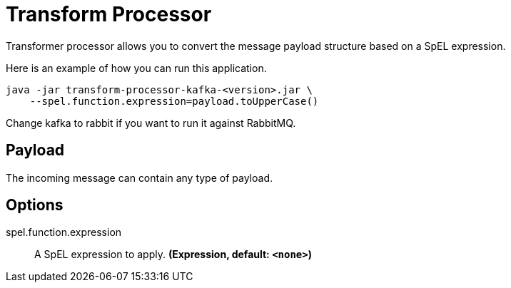 //tag::ref-doc[]
= Transform Processor

Transformer processor allows you to convert the message payload structure based on a SpEL expression.

Here is an example of how you can run this application.

[source,shell]
....
java -jar transform-processor-kafka-<version>.jar \
    --spel.function.expression=payload.toUpperCase()
....

Change kafka to rabbit if you want to run it against RabbitMQ.


== Payload

The incoming message can contain any type of payload.

== Options

//tag::configuration-properties[]
$$spel.function.expression$$:: $$A SpEL expression to apply.$$ *($$Expression$$, default: `$$<none>$$`)*
//end::configuration-properties[]

//end::ref-doc[]
